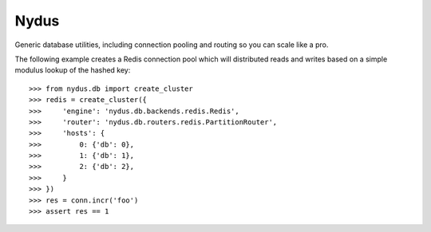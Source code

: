 Nydus
=====

Generic database utilities, including connection pooling and routing so you can scale like a pro.

The following example creates a Redis connection pool which will distributed reads and writes based on a simple modulus lookup of the hashed key::

    >>> from nydus.db import create_cluster
    >>> redis = create_cluster({
    >>>     'engine': 'nydus.db.backends.redis.Redis',
    >>>     'router': 'nydus.db.routers.redis.PartitionRouter',
    >>>     'hosts': {
    >>>         0: {'db': 0},
    >>>         1: {'db': 1},
    >>>         2: {'db': 2},
    >>>     }
    >>> })
    >>> res = conn.incr('foo')
    >>> assert res == 1